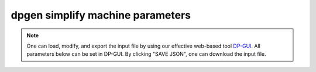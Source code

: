 dpgen simplify machine parameters
=================================

.. note::
   One can load, modify, and export the input file by using our effective web-based tool `DP-GUI <https://deepmodeling.com/input/dpgen-simplify-machine>`_. All parameters below can be set in DP-GUI. By clicking "SAVE JSON", one can download the input file.

.. dargs::
   :module: dpgen.simplify.arginfo
   :func: simplify_mdata_arginfo
